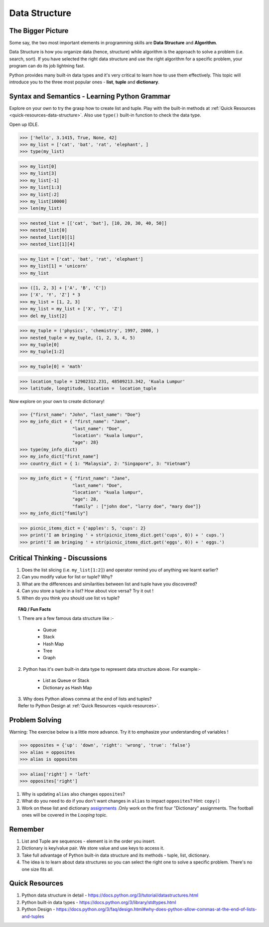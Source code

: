 ==============
Data Structure
==============
The Bigger Picture
------------------
Some say, the two most important elements in programming skills are **Data Structure** and **Algorithm**. 

Data Structure is how you organize data (hence, structure) while algorithm is the approach to solve a problem (i.e. search, sort). 
If you have selected the right data structure and use the right algorithm for a specific problem, your program can do its job lightning fast. 

.. image:: images/algo_ds_programming.png

Python provides many built-in data types and it's very critical to learn how to use them effectively. This topic will introduce you to  
the three most popular ones - **list**, **tuple** and **dictionary**.

Syntax and Semantics - Learning Python Grammar
----------------------------------------------
Explore on your own to try the grasp how to create list and tuple. Play with the built-in methods at :ref:`Quick Resources <quick-resources-data-structure>`. Also use ``type()`` built-in function to check the data type.

Open up IDLE.

>>> ['hello', 3.1415, True, None, 42]
>>> my_list = ['cat', 'bat', 'rat', 'elephant', ]
>>> type(my_list)

>>> my_list[0]
>>> my_list[3]
>>> my_list[-1]
>>> my_list[1:3]
>>> my_list[:2]
>>> my_list[10000]
>>> len(my_list)

>>> nested_list = [['cat', 'bat'], [10, 20, 30, 40, 50]]
>>> nested_list[0]
>>> nested_list[0][1]
>>> nested_list[1][4]

>>> my_list = ['cat', 'bat', 'rat', 'elephant']
>>> my_list[1] = 'unicorn'
>>> my_list

>>> ([1, 2, 3] + ['A', 'B', 'C'])
>>> ['X', 'Y', 'Z'] * 3
>>> my_list = [1, 2, 3]
>>> my_list = my_list + ['X', 'Y', 'Z']
>>> del my_list[2]

>>> my_tuple = ('physics', 'chemistry', 1997, 2000, )
>>> nested_tuple = my_tuple, (1, 2, 3, 4, 5)
>>> my_tuple[0]
>>> my_tuple[1:2]

>>> my_tuple[0] = 'math'

>>> location_tuple = 12902312.231, 48509213.342, 'Kuala Lumpur'
>>> latitude, longtitude, location =  location_tuple

Now explore on your own to create dictionary!

>>> {"first_name": "John", "last_name": "Doe"}
>>> my_info_dict = { "first_name": "Jane",
                    "last_name": "Doe",
                    "location": "kuala lumpur",
                    "age": 28}
>>> type(my_info_dict)
>>> my_info_dict["first_name"]
>>> country_dict = { 1: "Malaysia", 2: "Singapore", 3: "Vietnam"}

>>> my_info_dict = { "first_name": "Jane",
                    "last_name": "Doe",
                    "location": "kuala lumpur",
                    "age": 28, 
                    "family" : ["john doe", "larry doe", "mary doe"]} 
>>> my_info_dict["family"]

>>> picnic_items_dict = {'apples': 5, 'cups': 2}
>>> print('I am bringing ' + str(picnic_items_dict.get('cups', 0)) + ' cups.')
>>> print('I am bringing ' + str(picnic_items_dict.get('eggs', 0)) + ' eggs.')


Critical Thinking - Discussions
-------------------------------
1. Does the list slicing (i.e. ``my_list[1:2]``) and operator remind you of anything we learnt earlier?
2. Can you modify value for list or tuple? Why?
3. What are the differences and similarities between list and tuple have you discovered?
4. Can you store a tuple in a list? How about vice versa? Try it out !
5. When do you think you should use list vs tuple?

.. topic:: FAQ / Fun Facts

    | 1. There are a few famous data structure like :-  

         * Queue
         * Stack 
         * Hash Map
         * Tree
         * Graph
    
    | 2. Python has it's own built-in data type to represent data structure above. For example:-  
    
         * List as Queue or Stack
         * Dictionary as Hash Map

    | 3. Why does Python allows comma at the end of lists and tuples?
    | Refer to Python Design at :ref:`Quick Resources <quick-resources>`.
    
Problem Solving
---------------
Warning: The exercise below is a little more advance. Try it to emphasize your understanding of variables !

>>> opposites = {'up': 'down', 'right': 'wrong', 'true': 'false'}
>>> alias = opposites
>>> alias is opposites

>>> alias['right'] = 'left'
>>> opposites['right']

1. Why is updating ``alias`` also changes ``opposites``?
2. What do you need to do if you don't want changes in ``alias`` to impact ``opposites``? Hint: ``copy()``
3. Work on these list and dictionary `assignments <https://repl.it/classroom/invite/PrZasLE>`_ .Only work on the first four "Dictionary" assignments. The football ones will be covered in the `Looping` topic.

Remember
--------
1. List and Tuple are sequences - element is in the order you insert.
2. Dictionary is key/value pair. We store value and use keys to access it.
3. Take full advantage of Python built-in data structure and its methods - tuple, list, dictionary.
4. The idea is to learn about data structures so you can select the right one to solve a specific problem. There's no one size fits all.

.. image:: images/ds_comparisons.png

.. _quick-resources-data-structure:

Quick Resources
---------------
1. Python data structure in detail - https://docs.python.org/3/tutorial/datastructures.html
2. Python built-in data types - https://docs.python.org/3/library/stdtypes.html
3. Python Design - https://docs.python.org/3/faq/design.html#why-does-python-allow-commas-at-the-end-of-lists-and-tuples
